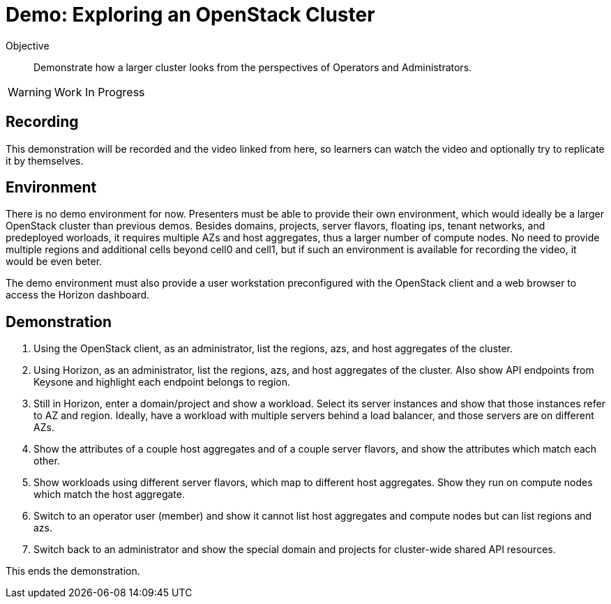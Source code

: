 = Demo: Exploring an OpenStack Cluster

Objective::

Demonstrate how a larger cluster looks from the perspectives of Operators and Administrators.

WARNING: Work In Progress

== Recording

This demonstration will be recorded and the video linked from here, so learners can watch the video and optionally try to replicate it by themselves.

== Environment

There is no demo environment for now. Presenters must be able to provide their own environment, which would ideally be a larger OpenStack cluster than previous demos. Besides domains, projects, server flavors, floating ips, tenant networks, and predeployed worloads, it requires multiple AZs and host aggregates, thus a larger number of compute nodes. No need to provide multiple regions and additional cells beyond cell0 and cell1, but if such an environment is available for recording the video, it would be even beter.

The demo environment must also provide a user workstation preconfigured with the OpenStack client and a web browser to access the Horizon dashboard.

== Demonstration

// Not sure how/if to include cells in the demonstration, but if there's an easy way of showing them without showing OpenShift custom resources and pods, please do it.

1. Using the OpenStack client, as an administrator, list the regions, azs, and host aggregates of the cluster.

2. Using Horizon, as an administrator, list the regions, azs, and host aggregates of the cluster. Also show API endpoints from Keysone and highlight each endpoint belongs to region.

3. Still in Horizon, enter a domain/project and show a workload. Select its server instances and show that those instances refer to AZ and region. Ideally, have a workload with multiple servers behind a load balancer, and those servers are on different AZs.

4. Show the attributes of a couple host aggregates and of a couple server flavors, and show the attributes which match each other.

5. Show workloads using different server flavors, which map to different host aggregates. Show they run on compute nodes which match the host aggregate.

6. Switch to an operator user (member) and show it cannot list host aggregates and compute nodes but can list regions and azs.

7. Switch back to an administrator and show the special domain and projects for cluster-wide shared API resources.

This ends the demonstration.
